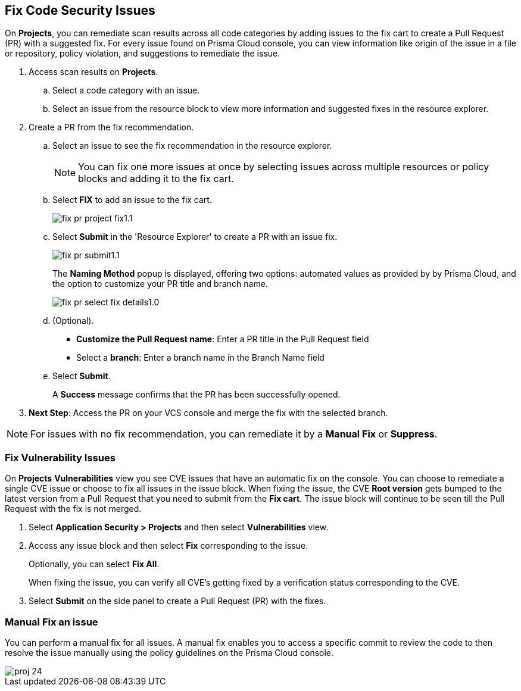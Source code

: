 :topic_type: task

[.task]

== Fix Code Security Issues

On *Projects*, you can remediate scan results across all code categories by adding issues to the fix cart to create a Pull Request (PR) with a suggested fix. For every issue found on Prisma Cloud console, you can view information like origin of the issue in a file or repository, policy violation, and suggestions to remediate the issue.

[.procedure]

. Access scan results on *Projects*.

.. Select a code category with an issue.

.. Select an issue from the resource block to view more information and suggested fixes in the resource explorer.

. Create a PR from the fix recommendation.

.. Select an issue to see the fix recommendation in the resource explorer.
+
NOTE: You can fix one more issues at once by selecting issues across multiple resources or policy blocks and adding it to the fix cart.

.. Select *FIX* to add an issue to the fix cart.
+
image::application-security/fix-pr-project-fix1.1.png[]
.. Select *Submit* in the 'Resource Explorer' to create a PR with an issue fix.
+
image::application-security/fix-pr-submit1.1.png[]
+
The *Naming Method* popup is displayed, offering two options: automated values as provided by by Prisma Cloud, and the option to customize your PR title and branch name. 
+
image::application-security/fix-pr-select-fix-details1.0.png[]
+
.. (Optional).
+
* *Customize the Pull Request name*: Enter a PR title in the Pull Request field
* Select a *branch*: Enter a branch name in the Branch Name field
.. Select *Submit*.
+ 
A *Success* message confirms that the PR has been successfully opened.
//+
//In this example, you see one or more issues added to the fix cart to from IaC Misconfiguration `google_container_cluster.workload_cluster` resource block.
//+
//image::application-security/projects-fix.gif[]

. *Next Step*: Access the PR on your VCS console and merge the fix with the selected branch.

NOTE: For issues with no fix recommendation, you can remediate it by a
*Manual Fix* or *Suppress*.

[.task]
=== Fix Vulnerability Issues

On *Projects* *Vulnerabilities* view you see CVE issues that have an automatic fix on the console. You can choose to remediate a single CVE issue or choose to fix all issues in the issue block. When fixing the issue, the CVE *Root version* gets bumped to the latest version from a Pull Request that you need to submit from the *Fix cart*. The issue block will continue to be seen till the Pull Request with the fix is not merged.

[.procedure]

. Select *Application Security > Projects* and then select *Vulnerabilities* view.

. Access any issue block and then select *Fix* corresponding to the issue.
+
Optionally, you can select *Fix All*.
+
When fixing the issue, you can verify all CVE’s getting fixed by a verification status corresponding to the CVE.
//+
//In this example you see fixing `CVE-2021-33194` automatically fixes `CVE-2022-30322` with the current remediation.
//+
//TODO:Add example.

. Select *Submit* on the side panel to create a Pull Request (PR) with the fixes.
//+
//image:://TODO:

=== Manual Fix an issue

You can perform a manual fix for all issues. A manual fix enables you to access a specific commit to review the code to then resolve the issue manually using the policy guidelines on the Prisma Cloud console.

image::application-security/proj-24.png[]
